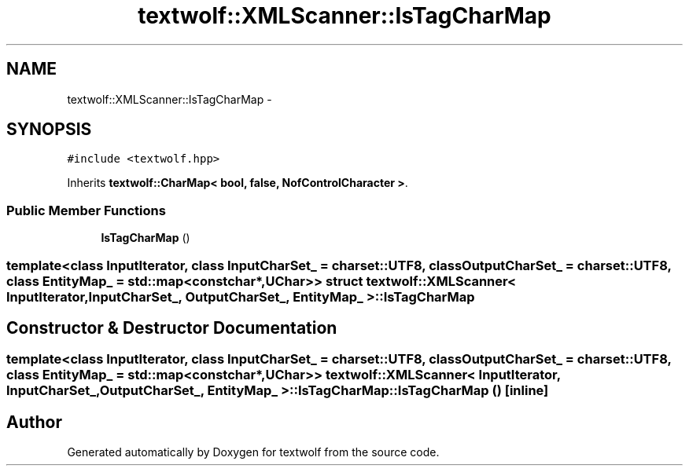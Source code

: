 .TH "textwolf::XMLScanner::IsTagCharMap" 3 "10 Jun 2011" "textwolf" \" -*- nroff -*-
.ad l
.nh
.SH NAME
textwolf::XMLScanner::IsTagCharMap \- 
.SH SYNOPSIS
.br
.PP
.PP
\fC#include <textwolf.hpp>\fP
.PP
Inherits \fBtextwolf::CharMap< bool, false, NofControlCharacter >\fP.
.SS "Public Member Functions"

.in +1c
.ti -1c
.RI "\fBIsTagCharMap\fP ()"
.br
.in -1c

.SS "template<class InputIterator, class InputCharSet_ = charset::UTF8, class OutputCharSet_ = charset::UTF8, class EntityMap_ = std::map<const char*,UChar>> struct textwolf::XMLScanner< InputIterator, InputCharSet_, OutputCharSet_, EntityMap_ >::IsTagCharMap"

.SH "Constructor & Destructor Documentation"
.PP 
.SS "template<class InputIterator, class InputCharSet_ = charset::UTF8, class OutputCharSet_ = charset::UTF8, class EntityMap_ = std::map<const char*,UChar>> \fBtextwolf::XMLScanner\fP< InputIterator, InputCharSet_, OutputCharSet_, EntityMap_ >::IsTagCharMap::IsTagCharMap ()\fC [inline]\fP"

.SH "Author"
.PP 
Generated automatically by Doxygen for textwolf from the source code.
